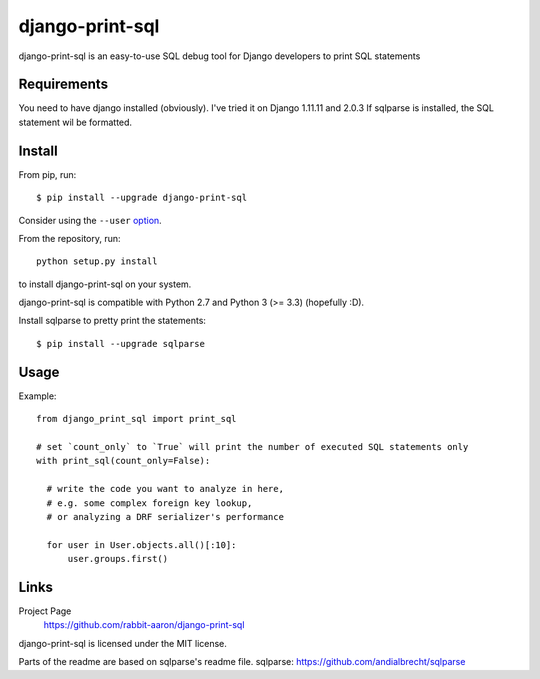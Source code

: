 django-print-sql
================

django-print-sql is an easy-to-use SQL debug tool for Django developers to print SQL statements


Requirements
------------

You need to have django installed (obviously). I've tried it on Django 1.11.11 and 2.0.3
If sqlparse is installed, the SQL statement wil be formatted.

Install
-------

From pip, run::

    $ pip install --upgrade django-print-sql

Consider using the ``--user`` option_.

.. _option: https://pip.pypa.io/en/latest/user_guide/#user-installs

From the repository, run::

  python setup.py install

to install django-print-sql on your system.

django-print-sql is compatible with Python 2.7 and Python 3 (>= 3.3) (hopefully :D).

Install sqlparse to pretty print the statements::

  $ pip install --upgrade sqlparse

Usage
-----
Example::

  from django_print_sql import print_sql
  
  # set `count_only` to `True` will print the number of executed SQL statements only
  with print_sql(count_only=False):

    # write the code you want to analyze in here,
    # e.g. some complex foreign key lookup,
    # or analyzing a DRF serializer's performance

    for user in User.objects.all()[:10]:
        user.groups.first()


Links
-----

Project Page
  https://github.com/rabbit-aaron/django-print-sql

django-print-sql is licensed under the MIT license.

Parts of the readme are based on sqlparse's readme file.
sqlparse: https://github.com/andialbrecht/sqlparse